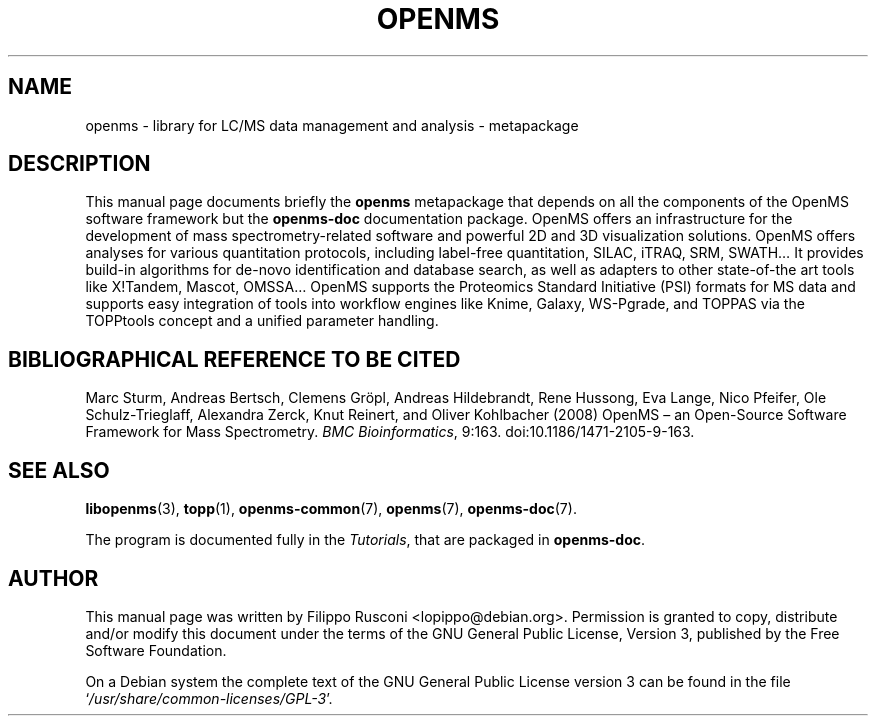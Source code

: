 .TH "OPENMS" "7" "November 2012"

.SH "NAME"
openms \- library for LC/MS data management and analysis - metapackage

.SH "DESCRIPTION"
This manual page documents briefly the \fBopenms\fR metapackage that
depends on all the components of the OpenMS software framework but the
\fBopenms\-doc\fR documentation package. OpenMS offers an
infrastructure for the development of mass spectrometry-related
software and powerful 2D and 3D visualization solutions. OpenMS offers
analyses for various quantitation protocols, including label-free
quantitation, SILAC, iTRAQ, SRM, SWATH… It provides build-in
algorithms for de-novo identification and database search, as well as
adapters to other state-of-the art tools like X!Tandem, Mascot, OMSSA…
OpenMS supports the Proteomics Standard Initiative (PSI) formats for
MS data and supports easy integration of tools into workflow engines
like Knime, Galaxy, WS-Pgrade, and TOPPAS via the TOPPtools concept
and a unified parameter handling.

.SH "BIBLIOGRAPHICAL REFERENCE TO BE CITED"
Marc Sturm, Andreas Bertsch, Clemens Gröpl, Andreas Hildebrandt, Rene
Hussong, Eva Lange, Nico Pfeifer, Ole Schulz-Trieglaff, Alexandra
Zerck, Knut Reinert, and Oliver Kohlbacher (2008)  OpenMS – an
Open-Source Software Framework for Mass Spectrometry. \fI BMC
Bioinformatics\fP, 9:163. doi:10.1186/1471-2105-9-163.

.SH "SEE ALSO" 
.BR libopenms (3),
.BR topp (1),
.BR openms-common (7),
.BR openms (7),
.BR openms\-doc (7).
.PP 
The program is documented fully in the \fITutorials\fP, that are
packaged in \fBopenms\-doc\fR.

.SH "AUTHOR" 
This manual page was written by Filippo Rusconi
<\&lopippo@debian.org\&>. Permission is granted to copy,
distribute and/or modify this document under the terms of the GNU
General Public License, Version 3, published by the Free Software
Foundation.
.PP 
 On a Debian system the complete text of the GNU General Public
License version 3 can be found in the file
`\fI\%/usr/share/common-licenses/GPL\-3\fP'.
